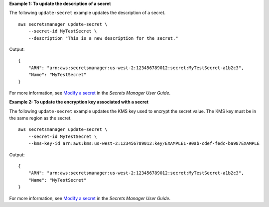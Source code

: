 **Example 1: To update the description of a secret**

The following ``update-secret`` example updates the description of a secret. ::

    aws secretsmanager update-secret \
        --secret-id MyTestSecret \
        --description "This is a new description for the secret."

Output::

    {
        "ARN": "arn:aws:secretsmanager:us-west-2:123456789012:secret:MyTestSecret-a1b2c3",
        "Name": "MyTestSecret"
    }

For more information, see `Modify a secret <https://docs.aws.amazon.com/secretsmanager/latest/userguide/manage_update-secret.html>`__ in the *Secrets Manager User Guide*.

**Example 2: To update the encryption key associated with a secret**

The following ``update-secret`` example updates the KMS key used to encrypt the secret value. The KMS key must be in the same region as the secret. ::

    aws secretsmanager update-secret \
        --secret-id MyTestSecret \
        --kms-key-id arn:aws:kms:us-west-2:123456789012:key/EXAMPLE1-90ab-cdef-fedc-ba987EXAMPLE

Output::

    {
        "ARN": "arn:aws:secretsmanager:us-west-2:123456789012:secret:MyTestSecret-a1b2c3",
        "Name": "MyTestSecret"
    }

For more information, see `Modify a secret <https://docs.aws.amazon.com/secretsmanager/latest/userguide/manage_update-secret.html>`__ in the *Secrets Manager User Guide*.
